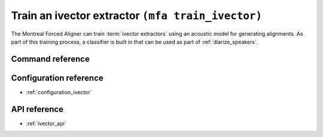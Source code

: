.. _train_ivector:

Train an ivector extractor ``(mfa train_ivector)``
==================================================

The Montreal Forced Aligner can train :term:`ivector extractors` using an acoustic model for generating alignments.  As part of this training process, a classifier is built in that can be used as part of :ref:`diarize_speakers`.


Command reference
-----------------

.. click:: montreal_forced_aligner.command_line.train_ivector_extractor:train_ivector_cli
   :prog: mfa train_ivector
   :nested: full

Configuration reference
-----------------------

- :ref:`configuration_ivector`

API reference
-------------

- :ref:`ivector_api`
